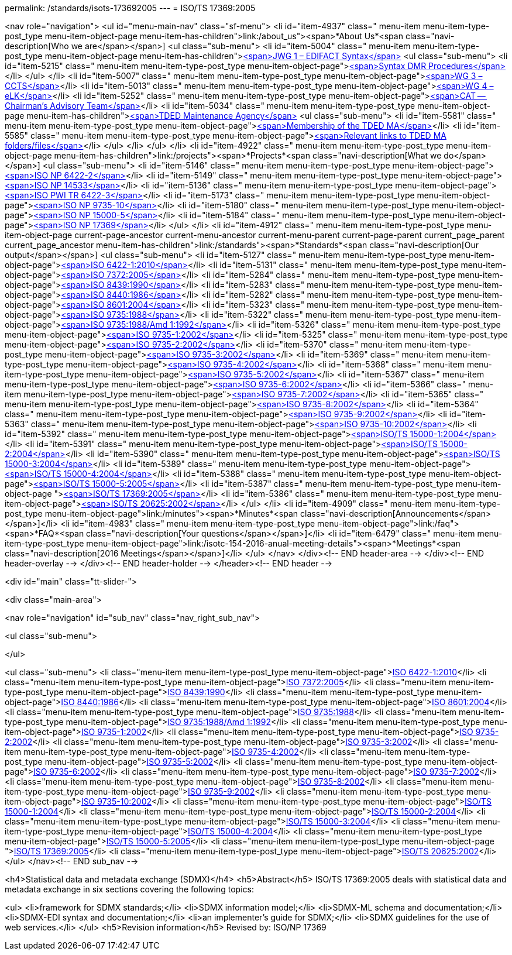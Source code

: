 permalink: /standards/isots-173692005
---
= ISO/TS 17369:2005





<nav role="navigation">
<ul id="menu-main-nav" class="sf-menu">
<li id="item-4937"  class=" menu-item menu-item-type-post_type menu-item-object-page menu-item-has-children">link:/about_us"><span>*About Us*<span class="navi-description[Who we are</span></span>]
<ul class="sub-menu">
	<li id="item-5004"  class=" menu-item menu-item-type-post_type menu-item-object-page menu-item-has-children">link:/about_us/jwg1[<span>JWG 1 – EDIFACT Syntax</span>]
	<ul class="sub-menu">
		<li id="item-5215"  class=" menu-item menu-item-type-post_type menu-item-object-page">link:/about_us/jwg1/sdmr[<span>Syntax DMR Procedures</span>]</li>
	</ul>
</li>
	<li id="item-5007"  class=" menu-item menu-item-type-post_type menu-item-object-page">link:/about_us/wg3[<span>WG 3 – CCTS</span>]</li>
	<li id="item-5013"  class=" menu-item menu-item-type-post_type menu-item-object-page">link:/about_us/wg4[<span>WG 4 – eLK</span>]</li>
	<li id="item-5252"  class=" menu-item menu-item-type-post_type menu-item-object-page">link:/about_us/cat[<span>CAT -- Chairman's Advisory Team</span>]</li>
	<li id="item-5034"  class=" menu-item menu-item-type-post_type menu-item-object-page menu-item-has-children">link:/about_us/ma[<span>TDED Maintenance Agency</span>]
	<ul class="sub-menu">
		<li id="item-5581"  class=" menu-item menu-item-type-post_type menu-item-object-page">link:/about_us/ma/membership-of-the-tded-maintenance-agency[<span>Membership of the TDED MA</span>]</li>
		<li id="item-5585"  class=" menu-item menu-item-type-post_type menu-item-object-page">link:/about_us/ma/ma_links[<span>Relevant links to TDED MA folders/files</span>]</li>
	</ul>
</li>
</ul>
</li>
<li id="item-4922"  class=" menu-item menu-item-type-post_type menu-item-object-page menu-item-has-children">link:/projects"><span>*Projects*<span class="navi-description[What we do</span></span>]
<ul class="sub-menu">
	<li id="item-5146"  class=" menu-item menu-item-type-post_type menu-item-object-page">link:/projects/iso-np-6422-2[<span>ISO NP 6422-2</span>]</li>
	<li id="item-5149"  class=" menu-item menu-item-type-post_type menu-item-object-page">link:/projects/iso-np-14533[<span>ISO NP 14533</span>]</li>
	<li id="item-5136"  class=" menu-item menu-item-type-post_type menu-item-object-page">link:/projects/iso-pwi-tr-6422-3[<span>ISO PWI TR 6422-3</span>]</li>
	<li id="item-5173"  class=" menu-item menu-item-type-post_type menu-item-object-page">link:/projects/iso-np-9735-10[<span>ISO NP 9735-10</span>]</li>
	<li id="item-5180"  class=" menu-item menu-item-type-post_type menu-item-object-page">link:/projects/iso-np-15000-5[<span>ISO NP 15000-5</span>]</li>
	<li id="item-5184"  class=" menu-item menu-item-type-post_type menu-item-object-page">link:/projects/iso-np-17369[<span>ISO NP 17369</span>]</li>
</ul>
</li>
<li id="item-4912"  class=" menu-item menu-item-type-post_type menu-item-object-page current-page-ancestor current-menu-ancestor current-menu-parent current-page-parent current_page_parent current_page_ancestor menu-item-has-children">link:/standards"><span>*Standards*<span class="navi-description[Our output</span></span>]
<ul class="sub-menu">
	<li id="item-5127"  class=" menu-item menu-item-type-post_type menu-item-object-page">link:/standards/iso-6422-12010[<span>ISO 6422-1:2010</span>]</li>
	<li id="item-5131"  class=" menu-item menu-item-type-post_type menu-item-object-page">link:/standards/iso-73722005[<span>ISO 7372:2005</span>]</li>
	<li id="item-5284"  class=" menu-item menu-item-type-post_type menu-item-object-page">link:/standards/iso-84391990[<span>ISO 8439:1990</span>]</li>
	<li id="item-5283"  class=" menu-item menu-item-type-post_type menu-item-object-page">link:/standards/iso-84401986[<span>ISO 8440:1986</span>]</li>
	<li id="item-5282"  class=" menu-item menu-item-type-post_type menu-item-object-page">link:/standards/iso-86012004[<span>ISO 8601:2004</span>]</li>
	<li id="item-5323"  class=" menu-item menu-item-type-post_type menu-item-object-page">link:/standards/iso-97351988[<span>ISO 9735:1988</span>]</li>
	<li id="item-5322"  class=" menu-item menu-item-type-post_type menu-item-object-page">link:/standards/iso-97351988amd-11992[<span>ISO 9735:1988/Amd 1:1992</span>]</li>
	<li id="item-5326"  class=" menu-item menu-item-type-post_type menu-item-object-page">link:/standards/iso-9735-12002[<span>ISO 9735-1:2002</span>]</li>
	<li id="item-5325"  class=" menu-item menu-item-type-post_type menu-item-object-page">link:/standards/iso-9735-22002[<span>ISO 9735-2:2002</span>]</li>
	<li id="item-5370"  class=" menu-item menu-item-type-post_type menu-item-object-page">link:/standards/iso-9735-32002[<span>ISO 9735-3:2002</span>]</li>
	<li id="item-5369"  class=" menu-item menu-item-type-post_type menu-item-object-page">link:/standards/iso-9735-42002[<span>ISO 9735-4:2002</span>]</li>
	<li id="item-5368"  class=" menu-item menu-item-type-post_type menu-item-object-page">link:/standards/iso-9735-52002[<span>ISO 9735-5:2002</span>]</li>
	<li id="item-5367"  class=" menu-item menu-item-type-post_type menu-item-object-page">link:/standards/iso-9735-62002[<span>ISO 9735-6:2002</span>]</li>
	<li id="item-5366"  class=" menu-item menu-item-type-post_type menu-item-object-page">link:/standards/iso-9735-72002[<span>ISO 9735-7:2002</span>]</li>
	<li id="item-5365"  class=" menu-item menu-item-type-post_type menu-item-object-page">link:/standards/iso-9735-82002[<span>ISO 9735-8:2002</span>]</li>
	<li id="item-5364"  class=" menu-item menu-item-type-post_type menu-item-object-page">link:/standards/iso-9735-92002[<span>ISO 9735-9:2002</span>]</li>
	<li id="item-5363"  class=" menu-item menu-item-type-post_type menu-item-object-page">link:/standards/iso-9735-102002[<span>ISO 9735-10:2002</span>]</li>
	<li id="item-5392"  class=" menu-item menu-item-type-post_type menu-item-object-page">link:/standards/isots-15000-12004[<span>ISO/TS 15000-1:2004</span>]</li>
	<li id="item-5391"  class=" menu-item menu-item-type-post_type menu-item-object-page">link:/standards/isots-15000-22004[<span>ISO/TS 15000-2:2004</span>]</li>
	<li id="item-5390"  class=" menu-item menu-item-type-post_type menu-item-object-page">link:/standards/isots-15000-32004[<span>ISO/TS 15000-3:2004</span>]</li>
	<li id="item-5389"  class=" menu-item menu-item-type-post_type menu-item-object-page">link:/standards/isots-15000-42004[<span>ISO/TS 15000-4:2004</span>]</li>
	<li id="item-5388"  class=" menu-item menu-item-type-post_type menu-item-object-page">link:/standards/isots-15000-52005[<span>ISO/TS 15000-5:2005</span>]</li>
	<li id="item-5387"  class=" menu-item menu-item-type-post_type menu-item-object-page ">link:/standards/isots-173692005[<span>ISO/TS 17369:2005</span>]</li>
	<li id="item-5386"  class=" menu-item menu-item-type-post_type menu-item-object-page">link:/standards/isots-206252002[<span>ISO/TS 20625:2002</span>]</li>
</ul>
</li>
<li id="item-4909"  class=" menu-item menu-item-type-post_type menu-item-object-page">link:/minutes"><span>*Minutes*<span class="navi-description[Announcements</span></span>]</li>
<li id="item-4983"  class=" menu-item menu-item-type-post_type menu-item-object-page">link:/faq"><span>*FAQ*<span class="navi-description[Your questions</span></span>]</li>
<li id="item-6479"  class=" menu-item menu-item-type-post_type menu-item-object-page">link:/isotc-154-2016-anual-meeting-details"><span>*Meetings*<span class="navi-description[2016 Meetings</span></span>]</li>
</ul>
</nav>
</div><!-- END header-area -->
</div><!-- END header-overlay -->
</div><!-- END header-holder -->
</header><!-- END header -->


<div id="main" class="tt-slider-">


<div class="main-area">

<nav role="navigation" id="sub_nav" class="nav_right_sub_nav">
	
<ul class="sub-menu">


</ul>

<ul class="sub-menu">
	<li class="menu-item menu-item-type-post_type menu-item-object-page">link:/standards/iso-6422-12010[ISO 6422-1:2010]</li>
	<li class="menu-item menu-item-type-post_type menu-item-object-page">link:/standards/iso-73722005[ISO 7372:2005]</li>
	<li class="menu-item menu-item-type-post_type menu-item-object-page">link:/standards/iso-84391990[ISO 8439:1990]</li>
	<li class="menu-item menu-item-type-post_type menu-item-object-page">link:/standards/iso-84401986[ISO 8440:1986]</li>
	<li class="menu-item menu-item-type-post_type menu-item-object-page">link:/standards/iso-86012004[ISO 8601:2004]</li>
	<li class="menu-item menu-item-type-post_type menu-item-object-page">link:/standards/iso-97351988[ISO 9735:1988]</li>
	<li class="menu-item menu-item-type-post_type menu-item-object-page">link:/standards/iso-97351988amd-11992[ISO 9735:1988/Amd 1:1992]</li>
	<li class="menu-item menu-item-type-post_type menu-item-object-page">link:/standards/iso-9735-12002[ISO 9735-1:2002]</li>
	<li class="menu-item menu-item-type-post_type menu-item-object-page">link:/standards/iso-9735-22002[ISO 9735-2:2002]</li>
	<li class="menu-item menu-item-type-post_type menu-item-object-page">link:/standards/iso-9735-32002[ISO 9735-3:2002]</li>
	<li class="menu-item menu-item-type-post_type menu-item-object-page">link:/standards/iso-9735-42002[ISO 9735-4:2002]</li>
	<li class="menu-item menu-item-type-post_type menu-item-object-page">link:/standards/iso-9735-52002[ISO 9735-5:2002]</li>
	<li class="menu-item menu-item-type-post_type menu-item-object-page">link:/standards/iso-9735-62002[ISO 9735-6:2002]</li>
	<li class="menu-item menu-item-type-post_type menu-item-object-page">link:/standards/iso-9735-72002[ISO 9735-7:2002]</li>
	<li class="menu-item menu-item-type-post_type menu-item-object-page">link:/standards/iso-9735-82002[ISO 9735-8:2002]</li>
	<li class="menu-item menu-item-type-post_type menu-item-object-page">link:/standards/iso-9735-92002[ISO 9735-9:2002]</li>
	<li class="menu-item menu-item-type-post_type menu-item-object-page">link:/standards/iso-9735-102002[ISO 9735-10:2002]</li>
	<li class="menu-item menu-item-type-post_type menu-item-object-page">link:/standards/isots-15000-12004[ISO/TS 15000-1:2004]</li>
	<li class="menu-item menu-item-type-post_type menu-item-object-page">link:/standards/isots-15000-22004[ISO/TS 15000-2:2004]</li>
	<li class="menu-item menu-item-type-post_type menu-item-object-page">link:/standards/isots-15000-32004[ISO/TS 15000-3:2004]</li>
	<li class="menu-item menu-item-type-post_type menu-item-object-page">link:/standards/isots-15000-42004[ISO/TS 15000-4:2004]</li>
	<li class="menu-item menu-item-type-post_type menu-item-object-page">link:/standards/isots-15000-52005[ISO/TS 15000-5:2005]</li>
	<li class="menu-item menu-item-type-post_type menu-item-object-page ">link:/standards/isots-173692005[ISO/TS 17369:2005]</li>
	<li class="menu-item menu-item-type-post_type menu-item-object-page">link:/standards/isots-206252002[ISO/TS 20625:2002]</li>
</ul>
</nav><!-- END sub_nav -->


<h4>Statistical data and metadata exchange (SDMX)</h4>
<h5>Abstract</h5>
ISO/TS 17369:2005 deals with statistical data and metadata exchange in six sections covering the following topics:

<ul>
<li>framework for SDMX standards;</li>
<li>SDMX information model;</li>
<li>SDMX-ML schema and documentation;</li>
<li>SDMX-EDI syntax and documentation;</li>
<li>an implementer's guide for SDMX;</li>
<li>SDMX guidelines for the use of web services.</li>
</ul>
<h5>Revision information</h5>
Revised by: ISO/NP 17369


